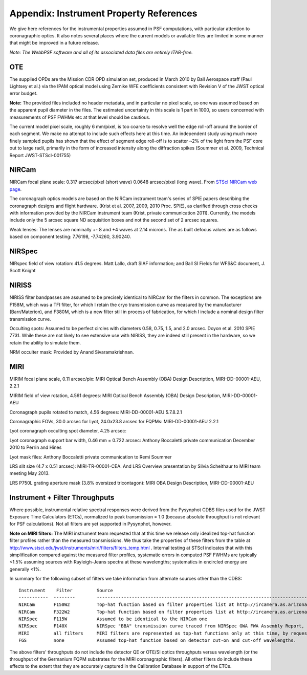 .. JWST-PSFs documentation master file, created by
   sphinx-quickstart on Mon Nov 29 15:57:01 2010.
   You can adapt this file completely to your liking, but it should at least
   contain the root `toctree` directive.


.. _references:

Appendix: Instrument Property References
================================================================

We give here references for the instrumental properties assumed in PSF
computations, with particular attention to coronagraphic optics. It also notes
several places where the current models or available files are limited in some
manner that might be improved in a future release. 


*Note: The WebbPSF software and all of its associated data files are entirely ITAR-free.*

OTE
----

The supplied OPDs are the Mission CDR OPD simulation set, produced in March
2010 by Ball Aerospace staff (Paul Lightsey et al.) via the IPAM optical model
using Zernike WFE coefficients consistent with Revision V of the JWST
optical error budget.

**Note:** The provided files included no header metadata, and in particular no
pixel scale, so one was assumed based on the apparent pupil diameter in the
files. The estimated uncertainty in this scale is 1 part in 1000, so users concerned with measurements of PSF FWHMs etc at that level should be cautious. 

The current model pixel scale, roughly 6 mm/pixel, is too coarse to resolve well the edge roll-off around the border of each segment. We make no
attempt to include such effects here at this time. An independent study using much more finely sampled pupils has shown that the effect of segment edge roll-off is to scatter ~2% of the light from the PSF core out to large radii, primarily in the form of increased intensity along the diffraction spikes (Soummer et al. 2009, Technical Report JWST-STScI-001755)


NIRCam
------

NIRCam focal plane scale: 0.317 arcsec/pixel (short wave) 0.0648 arcsec/pixel (long wave).  From `STScI NIRCam web page <http://www.stsci.edu/jwst/instruments/nircam/instrumentdesign/#channels>`_. 

The coronagraph optics models are based on the NIRCam instrument team's series of SPIE papers describing the coronagraph designs and flight hardware. 
(Krist et al. 2007, 2009, 2010 Proc. SPIE), as clarified through cross checks with information provided by the NIRCam instrument team (Krist, private communication 2011).  Currently, the models include only the 5 arcsec square ND acquisition boxes and not the second set of 2 arcsec squares. 

.. comment
    Note that the NIRCam wedge BLCs both have 'flat' regions with constant FWHM at the extreme left and right
    sides of the wedge, as well as the region in the middle with varying FWHM. Though the widths of these flat 
    regions are not explicitly stated in either of Krist's papers, by inspection of the figures they appear to be
    ~ 2.5 arcsec wide, so the actual wedge is 15 arcsec in length.  **Note:** This should be double-checked with John Krist.
    **John says "Do not reference or distribute my memo. " so don't say the following **
    in the file "JWST NIRCam Lyot Stop Definitions" dated January 22, 2007. The
    provided mask data were in the form of pupil plane coordinates normalized
    by the telescope radius. A Python script was used to convert these
    coordinates into pixel mask files 1024x1024 pixels in size. This
    transformation included a bit of anti-aliasing such that greyscale values
    are used for pixels right along the border of curved or diagonal edges.
    However, this algorithm could probably be improved further.


Weak lenses: The lenses are nominally +- 8 and +4 waves at 2.14 microns. The as built defocus values are as follows based on component testing:  7.76198,
-7.74260, 3.90240. 


NIRSpec
--------
NIRspec field of view rotation: 41.5 degrees. Matt Lallo, draft SIAF information; and Ball SI Fields for WFS&C document, J. Scott Knight


NIRISS
-------

NIRISS filter bandpasses are assumed to be precisely identical to NIRCam for the filters in common. The exceptions are F158M, which was a TFI filter, for which I retain the cryo transmission curve as measured by the manufacturer (Barr/Materion), and F380M, which is a new filter still in process of fabrication, for which I include a nominal design filter transmission curve.

Occulting spots: Assumed to be perfect circles with diameters 0.58, 0.75, 1.5, and 2.0 arcsec. Doyon et al. 2010 SPIE 7731. While these
are not likely to see extensive use with NIRISS, they are indeed still present in the hardware, so we retain the ability to simulate them. 

NRM occulter mask: Provided by Anand Sivaramakrishnan. 



MIRI
------

MIRIM focal plane scale, 0.11 arcsec/pix:                 MIRI Optical Bench Assembly (OBA) Design Description, MIRI-DD-00001-AEU, 2.2.1

MIRIM field of view rotation, 4.561 degrees:              MIRI Optical Bench Assembly (OBA) Design Description, MIRI-DD-00001-AEU

Coronagraph pupils rotated to match,  4.56 degrees:  MIRI-DD-00001-AEU  5.7.8.2.1

Coronagraphic FOVs,  30.0 arcsec for Lyot, 24.0x23.8 arcsec for FQPMs: MIRI-DD-00001-AEU 2.2.1

Lyot coronagraph occulting spot diameter,               4.25 arcsec:      

Lyot coronagraph support bar width, 0.46 mm = 0.722 arcsec:              Anthony Boccaletti private communication December 2010 to Perrin and Hines

Lyot mask files:                                         Anthony Boccaletti private communication to Remi Soummer

LRS slit size (4.7 x 0.51 arcsec):     MIRI-TR-00001-CEA. And LRS Overview presentation by Silvia Scheithaur to MIRI team meeting May 2013. 

LRS P750L grating aperture mask (3.8% oversized tricontagon): MIRI OBA Design Description, MIRI-DD-00001-AEU


.. comment
    TFI
    TFI Etalon spectral resolution model:            From Craig Haley at ComDev, provided by Alex Fullerton
    The transmission of TFI is modeled as a Gaussian with peak 1.0 and FWHM corresponding to the spectral resolution at the given wavelength. **Note:** In a future version of this software this should be improved to match the Airy function for an Etalon as given in "An Introduction to the TFI Etalon", JWST-STScI-002059.
    TFI occulting spots: Assumed to be perfect circles with diameters 0.58, 0.75, 1.5, and 2.0 arcsec. Doyon et al. 2010 SPIE 7731. 
    Lyot occulter masks were provided by David Lafreniere and Mathilde Beaulieu. **Note:** The stated pixel scale is 6.44716 mm/pixel, which is slightly discrepant from the assumed pixel 
    scale for the IPAM OPDs (differing by ~1 part in 1000). This discrepancy should be resolved in future versions of this software.


Instrument + Filter Throughputs
---------------------------------

Where possible, instrumental relative spectral responses were derived from the
Pysynphot CDBS files used for the JWST Exposure Time Calculators (ETCs),
normalized to peak transmission = 1.0 (because absolute throughput is not
relevant for PSF calculations). Not all filters are yet supported in Pysynphot,
however.  

**Note on MIRI filters:** The MIRI instrument team requested that at this time
we release only idealized top-hat function filter profiles rather than the
measured transmissions.  We thus take the properties of these filters from the
table at http://www.stsci.edu/jwst/instruments/miri/filters/filters_temp.html .
Internal testing at STScI indicates that with this simplification compared
against the measured filter profiles, systematic errors in computed PSF FWHMs
are typically <1.5% assuming sources with Rayleigh-Jeans spectra at
these wavelengths; systematics in encircled energy are generally <1%. 

In summary for the following subset of filters we take information from alternate sources other than the CDBS::

   Instrument    Filter         Source
   -----------  --------        ----------------------------------------------------------------------------------------------------------
   NIRCam       F150W2          Top-hat function based on filter properties list at http://ircamera.as.arizona.edu/nircam/features.html
   NIRCam       F322W2          Top-hat function based on filter properties list at http://ircamera.as.arizona.edu/nircam/features.html
   NIRSpec      F115W           Assumed to be identical to the NIRCam one
   NIRSpec      F140X           NIRSpec "BBA" transmission curve traced from NIRSpec GWA FWA Assembly Report, NIRS-ZEO-RO-0051, section 6.3.2
   MIRI         all filters     MIRI filters are represented as top-hat functions only at this time, by request of the MIRI team.
   FGS          none            Assumed top-hat function based on detector cut-on and cut-off wavelengths. 

.. comment
   OLD MIRI references with the real filters:
   MIRI         F1065C          MIRI test team spreadsheet provided to Christine Chen, obtained from STScI Coron WG site
   MIRI         F1140C          MIRI test team spreadsheet provided to Christine Chen, obtained from STScI Coron WG site
   MIRI         F1550C          MIRI test team spreadsheet provided to Christine Chen, obtained from STScI Coron WG site
   MIRI         F2300C          MIRI test team spreadsheet provided to Christine Chen, obtained from STScI Coron WG site
   MIRI         FND             MIRI test team spreadsheet provided to Christine Chen, obtained from STScI Coron WG site

The above filters' throughputs do not include the detector QE or OTE/SI optics throughputs versus wavelength (or the throughput of the 
Germanium FQPM substrates for the MIRI coronagraphic filters). All other filters do include these effects to the extent that they are accurately 
captured in the Calibration Database in support of the ETCs. 
